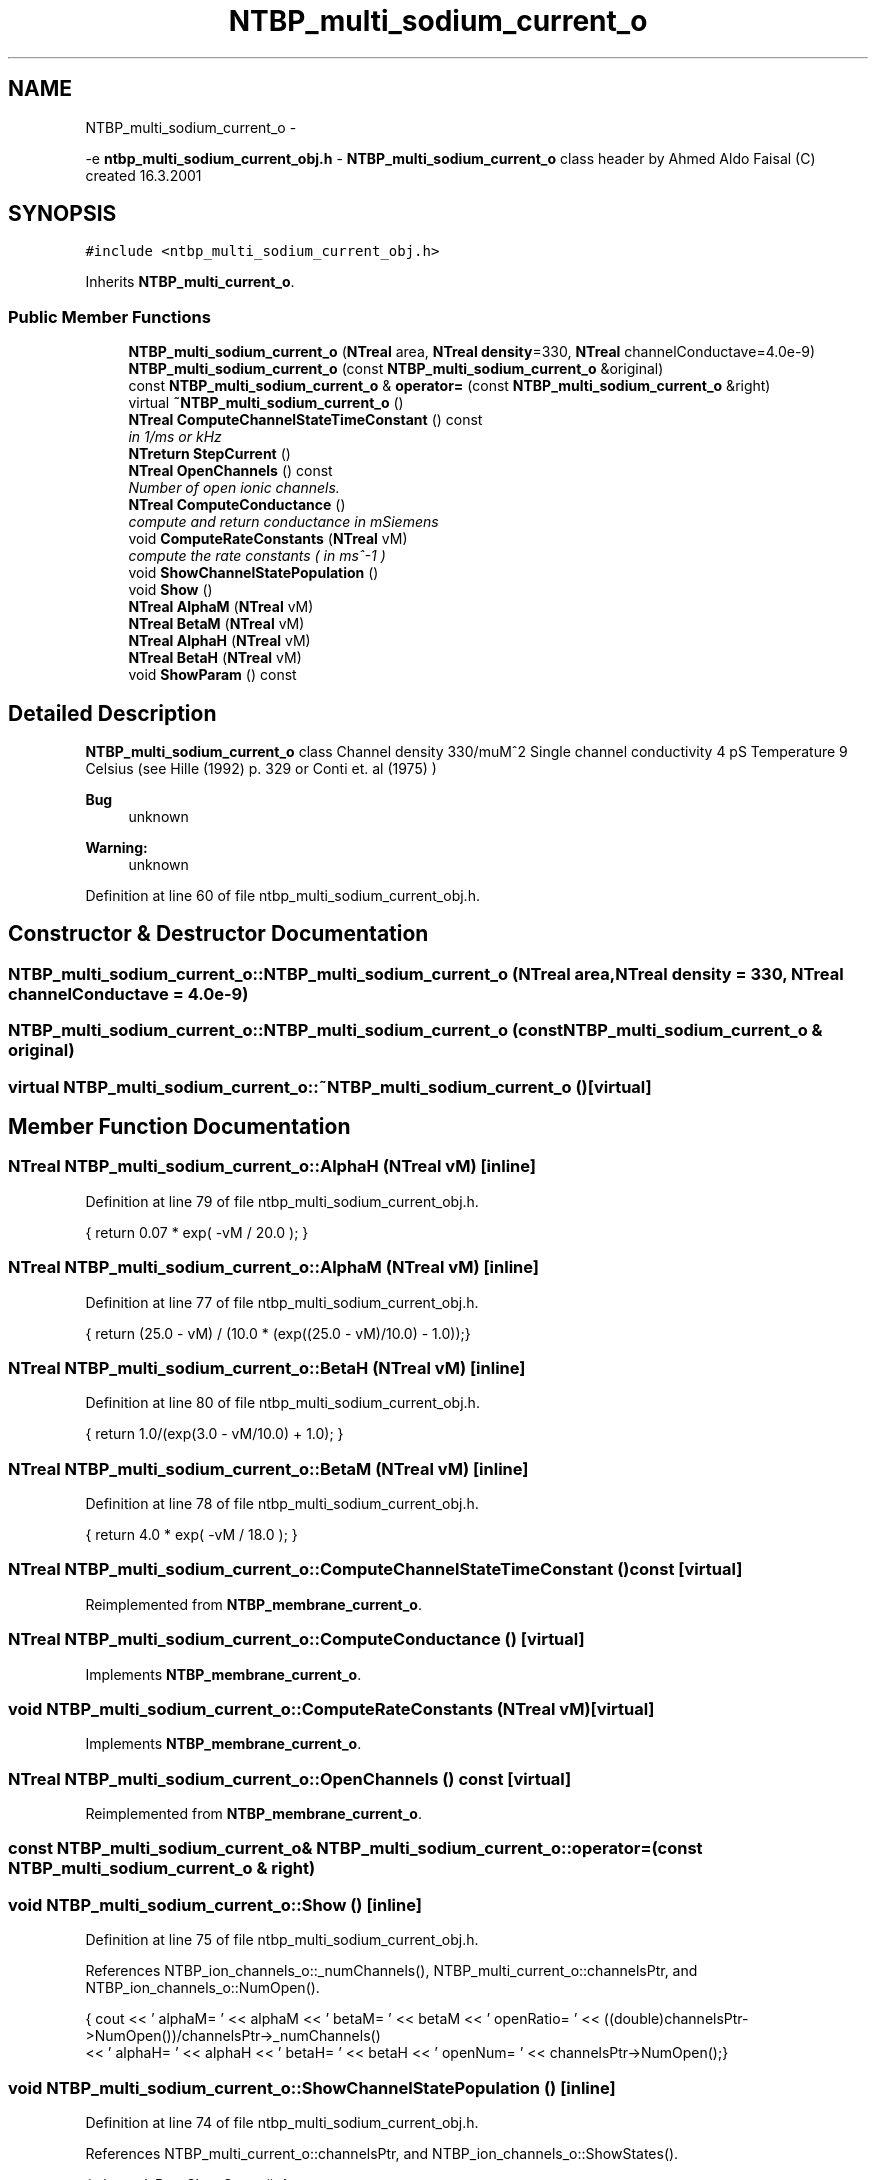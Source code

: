 .TH "NTBP_multi_sodium_current_o" 3 "Wed Nov 17 2010" "Version 0.5" "NetTrader" \" -*- nroff -*-
.ad l
.nh
.SH NAME
NTBP_multi_sodium_current_o \- 
.PP
-e \fBntbp_multi_sodium_current_obj.h\fP - \fBNTBP_multi_sodium_current_o\fP class header by Ahmed Aldo Faisal (C) created 16.3.2001  

.SH SYNOPSIS
.br
.PP
.PP
\fC#include <ntbp_multi_sodium_current_obj.h>\fP
.PP
Inherits \fBNTBP_multi_current_o\fP.
.SS "Public Member Functions"

.in +1c
.ti -1c
.RI "\fBNTBP_multi_sodium_current_o\fP (\fBNTreal\fP area, \fBNTreal\fP \fBdensity\fP=330, \fBNTreal\fP channelConductave=4.0e-9)"
.br
.ti -1c
.RI "\fBNTBP_multi_sodium_current_o\fP (const \fBNTBP_multi_sodium_current_o\fP &original)"
.br
.ti -1c
.RI "const \fBNTBP_multi_sodium_current_o\fP & \fBoperator=\fP (const \fBNTBP_multi_sodium_current_o\fP &right)"
.br
.ti -1c
.RI "virtual \fB~NTBP_multi_sodium_current_o\fP ()"
.br
.ti -1c
.RI "\fBNTreal\fP \fBComputeChannelStateTimeConstant\fP () const "
.br
.RI "\fIin 1/ms or kHz \fP"
.ti -1c
.RI "\fBNTreturn\fP \fBStepCurrent\fP ()"
.br
.ti -1c
.RI "\fBNTreal\fP \fBOpenChannels\fP () const "
.br
.RI "\fINumber of open ionic channels. \fP"
.ti -1c
.RI "\fBNTreal\fP \fBComputeConductance\fP ()"
.br
.RI "\fIcompute and return conductance in mSiemens \fP"
.ti -1c
.RI "void \fBComputeRateConstants\fP (\fBNTreal\fP vM)"
.br
.RI "\fIcompute the rate constants ( in ms^-1 ) \fP"
.ti -1c
.RI "void \fBShowChannelStatePopulation\fP ()"
.br
.ti -1c
.RI "void \fBShow\fP ()"
.br
.ti -1c
.RI "\fBNTreal\fP \fBAlphaM\fP (\fBNTreal\fP vM)"
.br
.ti -1c
.RI "\fBNTreal\fP \fBBetaM\fP (\fBNTreal\fP vM)"
.br
.ti -1c
.RI "\fBNTreal\fP \fBAlphaH\fP (\fBNTreal\fP vM)"
.br
.ti -1c
.RI "\fBNTreal\fP \fBBetaH\fP (\fBNTreal\fP vM)"
.br
.ti -1c
.RI "void \fBShowParam\fP () const "
.br
.in -1c
.SH "Detailed Description"
.PP 
\fBNTBP_multi_sodium_current_o\fP class Channel density 330/muM^2 Single channel conductivity 4 pS Temperature 9 Celsius (see Hille (1992) p. 329 or Conti et. al (1975) ) 
.PP
\fBBug\fP
.RS 4
unknown 
.RE
.PP
\fBWarning:\fP
.RS 4
unknown 
.RE
.PP

.PP
Definition at line 60 of file ntbp_multi_sodium_current_obj.h.
.SH "Constructor & Destructor Documentation"
.PP 
.SS "NTBP_multi_sodium_current_o::NTBP_multi_sodium_current_o (\fBNTreal\fP area, \fBNTreal\fP density = \fC330\fP, \fBNTreal\fP channelConductave = \fC4.0e-9\fP)"
.SS "NTBP_multi_sodium_current_o::NTBP_multi_sodium_current_o (const \fBNTBP_multi_sodium_current_o\fP & original)"
.SS "virtual NTBP_multi_sodium_current_o::~NTBP_multi_sodium_current_o ()\fC [virtual]\fP"
.SH "Member Function Documentation"
.PP 
.SS "\fBNTreal\fP NTBP_multi_sodium_current_o::AlphaH (\fBNTreal\fP vM)\fC [inline]\fP"
.PP
Definition at line 79 of file ntbp_multi_sodium_current_obj.h.
.PP
.nf
{     return 0.07 * exp( -vM / 20.0 ); }
.fi
.SS "\fBNTreal\fP NTBP_multi_sodium_current_o::AlphaM (\fBNTreal\fP vM)\fC [inline]\fP"
.PP
Definition at line 77 of file ntbp_multi_sodium_current_obj.h.
.PP
.nf
{   return (25.0 - vM) / (10.0 * (exp((25.0 - vM)/10.0) - 1.0));}
.fi
.SS "\fBNTreal\fP NTBP_multi_sodium_current_o::BetaH (\fBNTreal\fP vM)\fC [inline]\fP"
.PP
Definition at line 80 of file ntbp_multi_sodium_current_obj.h.
.PP
.nf
{    return 1.0/(exp(3.0 - vM/10.0) + 1.0); }
.fi
.SS "\fBNTreal\fP NTBP_multi_sodium_current_o::BetaM (\fBNTreal\fP vM)\fC [inline]\fP"
.PP
Definition at line 78 of file ntbp_multi_sodium_current_obj.h.
.PP
.nf
{    return 4.0 * exp( -vM / 18.0 ); }
.fi
.SS "\fBNTreal\fP NTBP_multi_sodium_current_o::ComputeChannelStateTimeConstant () const\fC [virtual]\fP"
.PP
Reimplemented from \fBNTBP_membrane_current_o\fP.
.SS "\fBNTreal\fP NTBP_multi_sodium_current_o::ComputeConductance ()\fC [virtual]\fP"
.PP
Implements \fBNTBP_membrane_current_o\fP.
.SS "void NTBP_multi_sodium_current_o::ComputeRateConstants (\fBNTreal\fP vM)\fC [virtual]\fP"
.PP
Implements \fBNTBP_membrane_current_o\fP.
.SS "\fBNTreal\fP NTBP_multi_sodium_current_o::OpenChannels () const\fC [virtual]\fP"
.PP
Reimplemented from \fBNTBP_membrane_current_o\fP.
.SS "const \fBNTBP_multi_sodium_current_o\fP& NTBP_multi_sodium_current_o::operator= (const \fBNTBP_multi_sodium_current_o\fP & right)"
.SS "void NTBP_multi_sodium_current_o::Show ()\fC [inline]\fP"
.PP
Definition at line 75 of file ntbp_multi_sodium_current_obj.h.
.PP
References NTBP_ion_channels_o::_numChannels(), NTBP_multi_current_o::channelsPtr, and NTBP_ion_channels_o::NumOpen().
.PP
.nf
            {  cout << ' alphaM= ' << alphaM << '\t betaM= ' << betaM << '\t openRatio= ' << ((double)channelsPtr->NumOpen())/channelsPtr->_numChannels()
                   << '\t alphaH= ' << alphaH << '\t betaH= ' << betaH << '\t openNum= ' << channelsPtr->NumOpen();}
.fi
.SS "void NTBP_multi_sodium_current_o::ShowChannelStatePopulation ()\fC [inline]\fP"
.PP
Definition at line 74 of file ntbp_multi_sodium_current_obj.h.
.PP
References NTBP_multi_current_o::channelsPtr, and NTBP_ion_channels_o::ShowStates().
.PP
.nf
{ channelsPtr->ShowStates(); }
.fi
.SS "void NTBP_multi_sodium_current_o::ShowParam () const\fC [virtual]\fP"
.PP
Reimplemented from \fBNTBP_membrane_current_o\fP.
.SS "\fBNTreturn\fP NTBP_multi_sodium_current_o::StepCurrent ()\fC [virtual]\fP"
.PP
Implements \fBNTBP_membrane_current_o\fP.

.SH "Author"
.PP 
Generated automatically by Doxygen for NetTrader from the source code.

